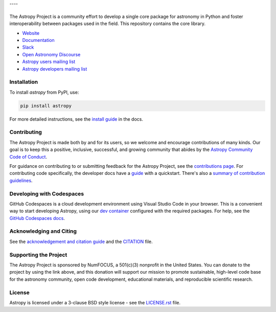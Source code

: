|Astropy Logo|
|User Stats|
----

|Actions Status| |CircleCI Status| |Coverage Status| |PyPI Status| |Documentation Status| |Pre-Commit| |Ruff| |Zenodo|
----
The Astropy Project is a community effort to develop a
single core package for astronomy in Python and foster interoperability between packages used in the field.
This repository contains the core library.

* `Website <https://astropy.org/>`_
* `Documentation <https://docs.astropy.org/>`_
* `Slack <https://astropy.slack.com/>`_
* `Open Astronomy Discourse <https://community.openastronomy.org/c/astropy/8>`_
* `Astropy users mailing list <http://mail.python.org/mailman/listinfo/astropy>`_
* `Astropy developers mailing list <http://mail.python.org/mailman/listinfo/astropy>`_

Installation
============

To install `astropy` from PyPI, use:

.. code-block:: bash

    pip install astropy

For more detailed instructions, see the `install guide <https://docs.astropy.org/en/stable/install.html>`_ in the docs.

Contributing
============

The Astropy Project is made both by and for its users, so we welcome and
encourage contributions of many kinds. Our goal is to keep this a positive,
inclusive, successful, and growing community that abides by the
`Astropy Community Code of Conduct <https://www.astropy.org/about.html#codeofconduct>`_.

For guidance on contributing to or submitting feedback for the Astropy Project, see the
`contributions page <https://www.astropy.org/contribute.html>`_.
For contributing code specifically, the developer docs have a `guide <https://docs.astropy.org/en/latest/index_dev.html>`_ with a quickstart.
There's also a `summary of contribution guidelines <CONTRIBUTING.md>`_.

Developing with Codespaces
==========================

GitHub Codespaces is a cloud development environment using Visual Studio Code in your browser.
This is a convenient way to start developing Astropy, using our `dev container <.devcontainer/devcontainer.json>`_ configured
with the required packages. For help, see the `GitHub Codespaces
docs <https://docs.github.com/en/codespaces>`_.

|Codespaces|

Acknowledging and Citing
========================
See the `acknowledgement and citation guide <https://www.astropy.org/acknowledging.html>`_ and the `CITATION <https://github.com/astropy/astropy/blob/main/astropy/CITATION>`_ file.

Supporting the Project
======================

|NumFOCUS| |Donate|

The Astropy Project is sponsored by NumFOCUS, a 501(c)(3) nonprofit in the
United States. You can donate to the project by using the link above, and this
donation will support our mission to promote sustainable, high-level code base
for the astronomy community, open code development, educational materials, and
reproducible scientific research.

License
=======

Astropy is licensed under a 3-clause BSD style license - see the
`LICENSE.rst <LICENSE.rst>`_ file.


.. |Astropy Logo| image:: https://github.com/astropy/repo_stats/blob/main/dashboard_template/astropy_banner_light.svg
    :target: https://www.astropy.org/
    :alt: Astropy

.. |User Stats| image:: https://github.com/astropy/repo_stats/blob/cache/cache/astropy_user_stats_dark.png
    :target: https://docs.astropy.org/en/latest/impact_health.html
    :alt: Astropy User Statistics

.. |Actions Status| image:: https://github.com/astropy/astropy/actions/workflows/ci_workflows.yml/badge.svg
    :target: https://github.com/astropy/astropy/actions
    :alt: Astropy's GitHub Actions CI Status

.. |CircleCI Status| image::  https://img.shields.io/circleci/build/github/astropy/astropy/main?logo=circleci&label=CircleCI
    :target: https://circleci.com/gh/astropy/astropy
    :alt: Astropy's CircleCI Status

.. |Coverage Status| image:: https://codecov.io/gh/astropy/astropy/branch/main/graph/badge.svg
    :target: https://codecov.io/gh/astropy/astropy
    :alt: Astropy's Coverage Status

.. |PyPI Status| image:: https://img.shields.io/pypi/v/astropy.svg
    :target: https://pypi.org/project/astropy
    :alt: Astropy's PyPI Status

.. |Zenodo| image:: https://zenodo.org/badge/DOI/10.5281/zenodo.4670728.svg
    :target: https://doi.org/10.5281/zenodo.4670728
    :alt: Zenodo DOI

.. |Documentation Status| image:: https://img.shields.io/readthedocs/astropy/latest.svg?logo=read%20the%20docs&logoColor=white&label=Docs&version=stable
    :target: https://docs.astropy.org/en/stable/?badge=stable
    :alt: Documentation Status

.. |Pre-Commit| image:: https://img.shields.io/badge/pre--commit-enabled-brightgreen?logo=pre-commit&logoColor=white
    :target: https://github.com/pre-commit/pre-commit
    :alt: pre-commit

.. |Ruff| image:: https://img.shields.io/endpoint?url=https://raw.githubusercontent.com/astral-sh/ruff/main/assets/badge/v2.json
    :target: https://github.com/astral-sh/ruff
    :alt: Ruff

.. |NumFOCUS| image:: https://img.shields.io/badge/powered%20by-NumFOCUS-orange.svg?style=flat&colorA=E1523D&colorB=007D8A
    :target: https://numfocus.org
    :alt: Powered by NumFOCUS

.. |Donate| image:: https://img.shields.io/badge/Donate-to%20Astropy-brightgreen.svg
    :target: https://numfocus.org/donate-to-astropy

.. |Codespaces| image:: https://github.com/codespaces/badge.svg
    :target: https://github.com/codespaces/new?hide_repo_select=true&ref=main&repo=2081289
    :alt: Open in GitHub Codespaces
